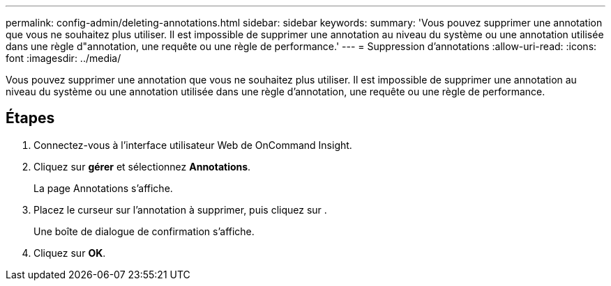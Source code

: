 ---
permalink: config-admin/deleting-annotations.html 
sidebar: sidebar 
keywords:  
summary: 'Vous pouvez supprimer une annotation que vous ne souhaitez plus utiliser. Il est impossible de supprimer une annotation au niveau du système ou une annotation utilisée dans une règle d"annotation, une requête ou une règle de performance.' 
---
= Suppression d'annotations
:allow-uri-read: 
:icons: font
:imagesdir: ../media/


[role="lead"]
Vous pouvez supprimer une annotation que vous ne souhaitez plus utiliser. Il est impossible de supprimer une annotation au niveau du système ou une annotation utilisée dans une règle d'annotation, une requête ou une règle de performance.



== Étapes

. Connectez-vous à l'interface utilisateur Web de OnCommand Insight.
. Cliquez sur *gérer* et sélectionnez *Annotations*.
+
La page Annotations s'affiche.

. Placez le curseur sur l'annotation à supprimer, puis cliquez sur image:../media/trash-can-query.gif[""].
+
Une boîte de dialogue de confirmation s'affiche.

. Cliquez sur *OK*.

